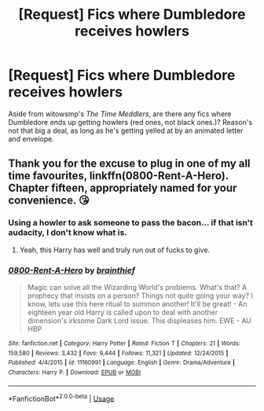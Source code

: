 #+TITLE: [Request] Fics where Dumbledore receives howlers

* [Request] Fics where Dumbledore receives howlers
:PROPERTIES:
:Author: Moon_Dew
:Score: 6
:DateUnix: 1543297594.0
:DateShort: 2018-Nov-27
:FlairText: Request
:END:
Aside from witowsmp's /The Time Meddlers/, are there any fics where Dumbledore ends up getting howlers (red ones, not black ones.)? Reason's not that big a deal, as long as he's getting yelled at by an animated letter and envelope.


** Thank you for the excuse to plug in one of my all time favourites, linkffn(0800-Rent-A-Hero). Chapter fifteen, appropriately named for your convenience. 😘
:PROPERTIES:
:Author: blackhole_124
:Score: 7
:DateUnix: 1543315508.0
:DateShort: 2018-Nov-27
:END:

*** Using a howler to ask someone to pass the bacon... if that isn't audacity, I don't know what is.
:PROPERTIES:
:Author: Moon_Dew
:Score: 5
:DateUnix: 1543316907.0
:DateShort: 2018-Nov-27
:END:

**** Yeah, this Harry has well and truly run out of fucks to give.
:PROPERTIES:
:Author: blackhole_124
:Score: 5
:DateUnix: 1543317314.0
:DateShort: 2018-Nov-27
:END:


*** [[https://www.fanfiction.net/s/11160991/1/][*/0800-Rent-A-Hero/*]] by [[https://www.fanfiction.net/u/4934632/brainthief][/brainthief/]]

#+begin_quote
  Magic can solve all the Wizarding World's problems. What's that? A prophecy that insists on a person? Things not quite going your way? I know, lets use this here ritual to summon another! It'll be great! - An eighteen year old Harry is called upon to deal with another dimension's irksome Dark Lord issue. This displeases him. EWE - AU HBP
#+end_quote

^{/Site/:} ^{fanfiction.net} ^{*|*} ^{/Category/:} ^{Harry} ^{Potter} ^{*|*} ^{/Rated/:} ^{Fiction} ^{T} ^{*|*} ^{/Chapters/:} ^{21} ^{*|*} ^{/Words/:} ^{159,580} ^{*|*} ^{/Reviews/:} ^{3,432} ^{*|*} ^{/Favs/:} ^{9,444} ^{*|*} ^{/Follows/:} ^{11,321} ^{*|*} ^{/Updated/:} ^{12/24/2015} ^{*|*} ^{/Published/:} ^{4/4/2015} ^{*|*} ^{/id/:} ^{11160991} ^{*|*} ^{/Language/:} ^{English} ^{*|*} ^{/Genre/:} ^{Drama/Adventure} ^{*|*} ^{/Characters/:} ^{Harry} ^{P.} ^{*|*} ^{/Download/:} ^{[[http://www.ff2ebook.com/old/ffn-bot/index.php?id=11160991&source=ff&filetype=epub][EPUB]]} ^{or} ^{[[http://www.ff2ebook.com/old/ffn-bot/index.php?id=11160991&source=ff&filetype=mobi][MOBI]]}

--------------

*FanfictionBot*^{2.0.0-beta} | [[https://github.com/tusing/reddit-ffn-bot/wiki/Usage][Usage]]
:PROPERTIES:
:Author: FanfictionBot
:Score: 2
:DateUnix: 1543315522.0
:DateShort: 2018-Nov-27
:END:
